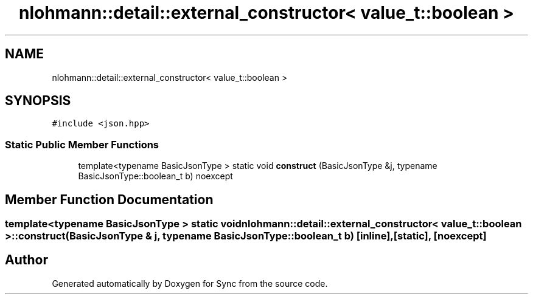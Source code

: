 .TH "nlohmann::detail::external_constructor< value_t::boolean >" 3 "Tue Jul 18 2017" "Version 1.0.0" "Sync" \" -*- nroff -*-
.ad l
.nh
.SH NAME
nlohmann::detail::external_constructor< value_t::boolean >
.SH SYNOPSIS
.br
.PP
.PP
\fC#include <json\&.hpp>\fP
.SS "Static Public Member Functions"

.in +1c
.ti -1c
.RI "template<typename BasicJsonType > static void \fBconstruct\fP (BasicJsonType &j, typename BasicJsonType::boolean_t b) noexcept"
.br
.in -1c
.SH "Member Function Documentation"
.PP 
.SS "template<typename BasicJsonType > static void \fBnlohmann::detail::external_constructor\fP< \fBvalue_t::boolean\fP >::construct (BasicJsonType & j, typename BasicJsonType::boolean_t b)\fC [inline]\fP, \fC [static]\fP, \fC [noexcept]\fP"


.SH "Author"
.PP 
Generated automatically by Doxygen for Sync from the source code\&.

